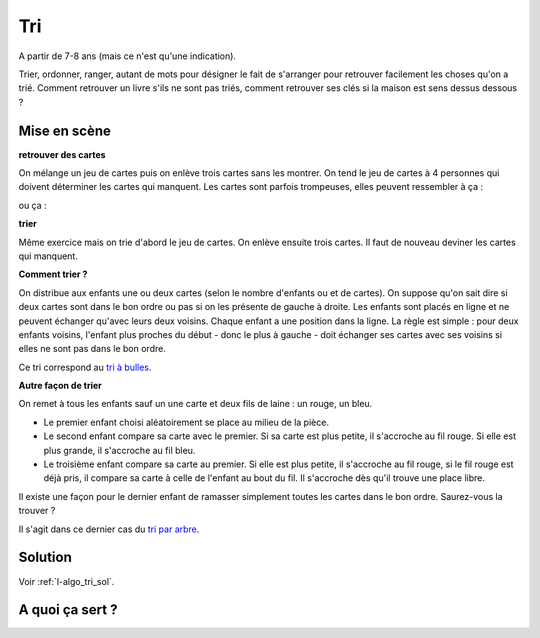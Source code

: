 ﻿
.. issue.

.. index:: énoncé, algorithme, tri

.. _l-algo_tri:

Tri
===


A partir de 7-8 ans (mais ce n'est qu'une indication).

Trier, ordonner, ranger, autant de mots pour désigner le fait de s'arranger 
pour retrouver facilement les choses qu'on a trié. Comment retrouver un livre s'ils 
ne sont pas triés, comment retrouver ses clés si la maison est sens dessus dessous ?



Mise en scène
-------------

**retrouver des cartes**

On mélange un jeu de cartes puis on enlève trois cartes sans les montrer.
On tend le jeu de cartes à 4 personnes qui doivent déterminer les cartes qui manquent.
Les cartes sont parfois trompeuses, elles peuvent ressembler à ça :

.. image:: cartes1.jpg
    :width: 500 px

ou ça :

.. image:: cartes2.jpg
    :width: 500 px

**trier**

Même exercice mais on trie d'abord le jeu de cartes. On enlève ensuite trois cartes.
Il faut de nouveau deviner les cartes qui manquent.

**Comment trier ?**

On distribue aux enfants une ou deux cartes (selon le nombre d'enfants ou et de cartes).
On suppose qu'on sait dire si deux cartes sont dans le bon ordre ou pas si on 
les présente de gauche à droite.
Les enfants sont placés en ligne et ne peuvent échanger qu'avec leurs deux voisins. 
Chaque enfant a une position dans la ligne.
La règle est simple : pour deux enfants voisins, 
l'enfant plus proches du début - donc le plus à gauche - doit échanger ses
cartes avec ses voisins si elles ne sont pas dans le bon ordre.

.. image:: tri1.png

Ce tri correspond au `tri à bulles <http://fr.wikipedia.org/wiki/Tri_%C3%A0_bulles>`_.


**Autre façon de trier**

On remet à tous les enfants sauf un  une carte et deux fils de laine : un rouge, un bleu.

* Le premier enfant choisi aléatoirement se place au milieu de la pièce.
* Le second enfant compare sa carte avec le premier. Si sa carte est
  plus petite, il s'accroche au fil rouge. Si elle est plus grande, il
  s'accroche au fil bleu.
* Le troisième enfant compare sa carte au premier. Si elle est plus petite,
  il s'accroche au fil rouge, si le fil rouge est déjà pris, il compare sa carte
  à celle de l'enfant au bout du fil. Il s'accroche dès qu'il trouve une place libre.

.. image:: tri2.png


Il existe une façon pour le dernier enfant de ramasser simplement
toutes les cartes dans le bon ordre. Saurez-vous la trouver ?

Il s'agit dans ce dernier cas du `tri par arbre <http://rmdiscala.developpez.com/cours/LesChapitres.html/Cours4/TArbrechap4.6.htm>`_.

Solution
--------

Voir :ref:`l-algo_tri_sol`.


A quoi ça sert ?
----------------

